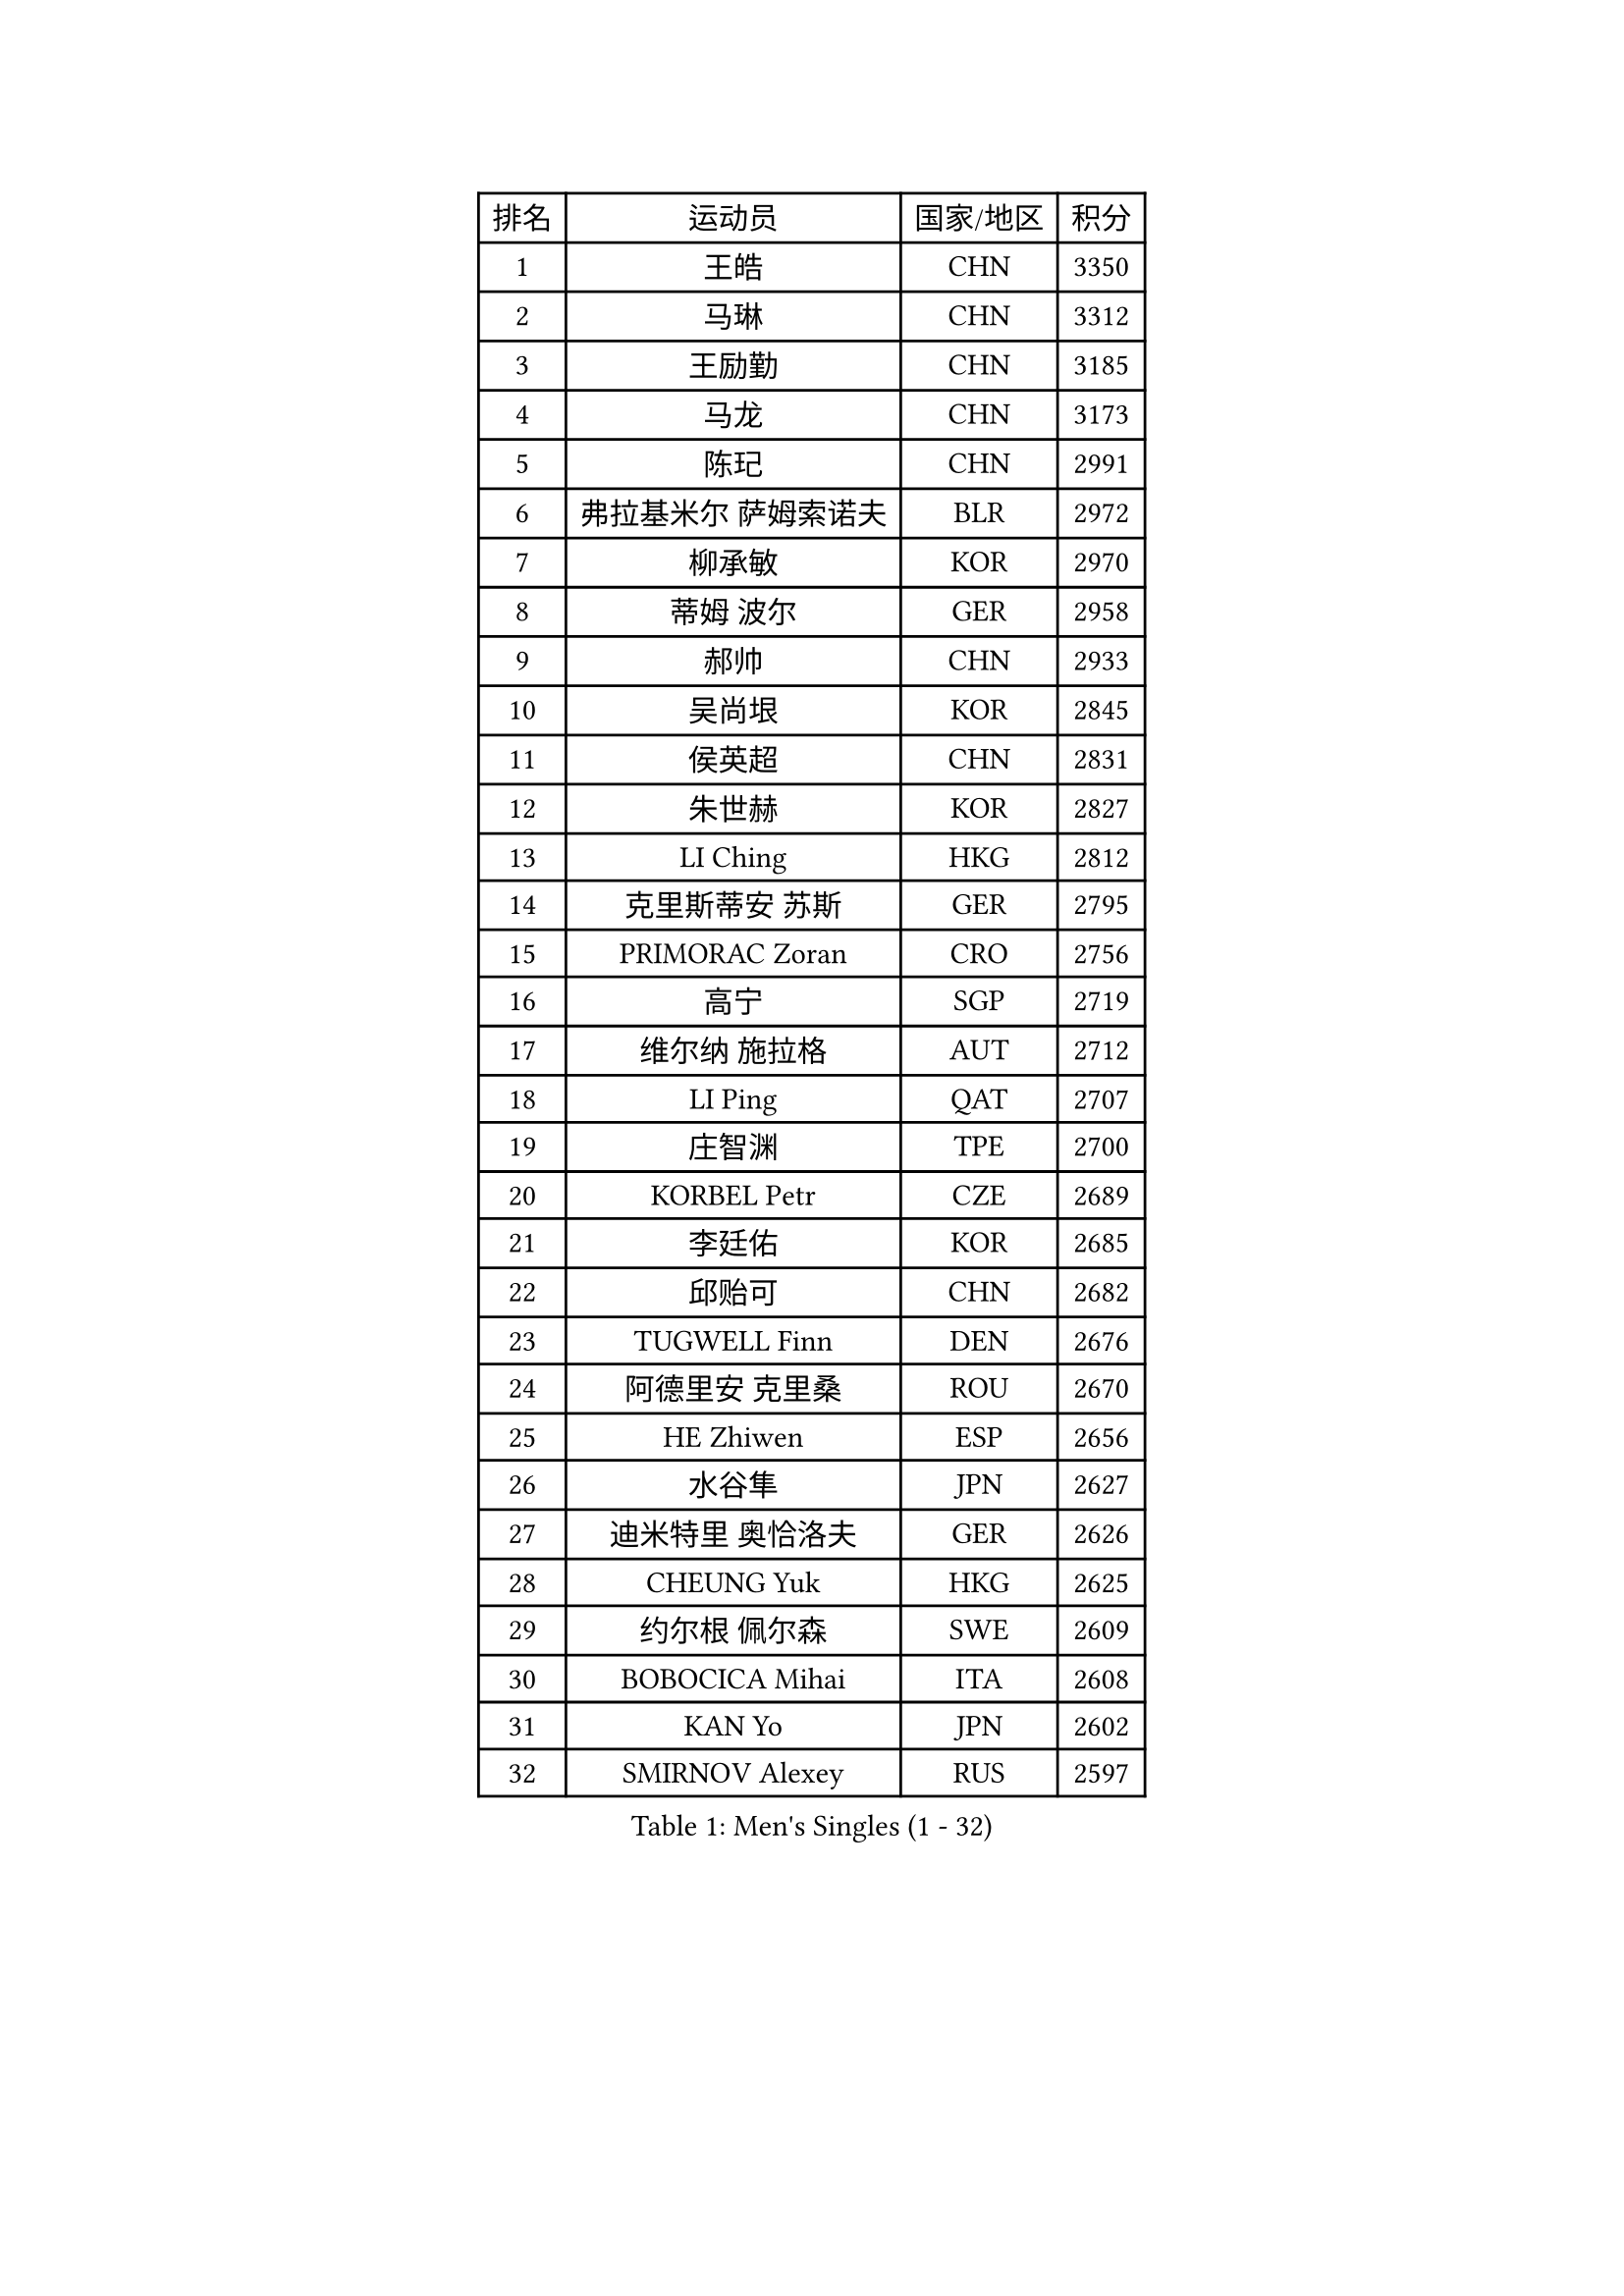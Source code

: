 
#set text(font: ("Courier New", "NSimSun"))
#figure(
  caption: "Men's Singles (1 - 32)",
    table(
      columns: 4,
      [排名], [运动员], [国家/地区], [积分],
      [1], [王皓], [CHN], [3350],
      [2], [马琳], [CHN], [3312],
      [3], [王励勤], [CHN], [3185],
      [4], [马龙], [CHN], [3173],
      [5], [陈玘], [CHN], [2991],
      [6], [弗拉基米尔 萨姆索诺夫], [BLR], [2972],
      [7], [柳承敏], [KOR], [2970],
      [8], [蒂姆 波尔], [GER], [2958],
      [9], [郝帅], [CHN], [2933],
      [10], [吴尚垠], [KOR], [2845],
      [11], [侯英超], [CHN], [2831],
      [12], [朱世赫], [KOR], [2827],
      [13], [LI Ching], [HKG], [2812],
      [14], [克里斯蒂安 苏斯], [GER], [2795],
      [15], [PRIMORAC Zoran], [CRO], [2756],
      [16], [高宁], [SGP], [2719],
      [17], [维尔纳 施拉格], [AUT], [2712],
      [18], [LI Ping], [QAT], [2707],
      [19], [庄智渊], [TPE], [2700],
      [20], [KORBEL Petr], [CZE], [2689],
      [21], [李廷佑], [KOR], [2685],
      [22], [邱贻可], [CHN], [2682],
      [23], [TUGWELL Finn], [DEN], [2676],
      [24], [阿德里安 克里桑], [ROU], [2670],
      [25], [HE Zhiwen], [ESP], [2656],
      [26], [水谷隼], [JPN], [2627],
      [27], [迪米特里 奥恰洛夫], [GER], [2626],
      [28], [CHEUNG Yuk], [HKG], [2625],
      [29], [约尔根 佩尔森], [SWE], [2609],
      [30], [BOBOCICA Mihai], [ITA], [2608],
      [31], [KAN Yo], [JPN], [2602],
      [32], [SMIRNOV Alexey], [RUS], [2597],
    )
  )#pagebreak()

#set text(font: ("Courier New", "NSimSun"))
#figure(
  caption: "Men's Singles (33 - 64)",
    table(
      columns: 4,
      [排名], [运动员], [国家/地区], [积分],
      [33], [让 米歇尔 赛弗], [BEL], [2593],
      [34], [唐鹏], [HKG], [2591],
      [35], [卡林尼科斯 格林卡], [GRE], [2584],
      [36], [蒋澎龙], [TPE], [2575],
      [37], [米凯尔 梅兹], [DEN], [2575],
      [38], [高礼泽], [HKG], [2573],
      [39], [XU Hui], [CHN], [2569],
      [40], [ELOI Damien], [FRA], [2565],
      [41], [TAN Ruiwu], [CRO], [2563],
      [42], [简 诺瓦 瓦尔德内尔], [SWE], [2558],
      [43], [巴斯蒂安 斯蒂格], [GER], [2554],
      [44], [CHEN Weixing], [AUT], [2554],
      [45], [YANG Zi], [SGP], [2552],
      [46], [ROSSKOPF Jorg], [GER], [2544],
      [47], [PISTEJ Lubomir], [SVK], [2542],
      [48], [TOKIC Bojan], [SLO], [2539],
      [49], [KEEN Trinko], [NED], [2533],
      [50], [BLASZCZYK Lucjan], [POL], [2514],
      [51], [罗伯特 加尔多斯], [AUT], [2513],
      [52], [LUNDQVIST Jens], [SWE], [2505],
      [53], [孔令辉], [CHN], [2494],
      [54], [SAIVE Philippe], [BEL], [2491],
      [55], [TAKAKIWA Taku], [JPN], [2490],
      [56], [CHILA Patrick], [FRA], [2489],
      [57], [安德烈 加奇尼], [CRO], [2489],
      [58], [岸川圣也], [JPN], [2487],
      [59], [CHIANG Hung-Chieh], [TPE], [2486],
      [60], [LEUNG Chu Yan], [HKG], [2481],
      [61], [CHANG Yen-Shu], [TPE], [2471],
      [62], [PERSSON Jon], [SWE], [2470],
      [63], [LIN Ju], [DOM], [2466],
      [64], [KIM Junghoon], [KOR], [2461],
    )
  )#pagebreak()

#set text(font: ("Courier New", "NSimSun"))
#figure(
  caption: "Men's Singles (65 - 96)",
    table(
      columns: 4,
      [排名], [运动员], [国家/地区], [积分],
      [65], [江天一], [HKG], [2457],
      [66], [FILIMON Andrei], [ROU], [2456],
      [67], [MA Liang], [SGP], [2455],
      [68], [ZHANG Chao], [CHN], [2448],
      [69], [松平健太], [JPN], [2447],
      [70], [LIM Jaehyun], [KOR], [2446],
      [71], [JAKAB Janos], [HUN], [2441],
      [72], [#text(gray, "HAKANSSON Fredrik")], [SWE], [2440],
      [73], [吉田海伟], [JPN], [2435],
      [74], [MONTEIRO Thiago], [BRA], [2434],
      [75], [CHO Eonrae], [KOR], [2428],
      [76], [GORAK Daniel], [POL], [2425],
      [77], [尹在荣], [KOR], [2423],
      [78], [MAZUNOV Dmitry], [RUS], [2417],
      [79], [TORIOLA Segun], [NGR], [2406],
      [80], [LEE Jinkwon], [KOR], [2405],
      [81], [LEI Zhenhua], [CHN], [2398],
      [82], [WU Chih-Chi], [TPE], [2397],
      [83], [#text(gray, "FENG Zhe")], [BUL], [2393],
      [84], [HAN Jimin], [KOR], [2389],
      [85], [KEINATH Thomas], [SVK], [2381],
      [86], [艾曼纽 莱贝松], [FRA], [2380],
      [87], [#text(gray, "MATSUSHITA Koji")], [JPN], [2379],
      [88], [CHTCHETININE Evgueni], [BLR], [2377],
      [89], [WANG Zengyi], [POL], [2375],
      [90], [LEGOUT Christophe], [FRA], [2369],
      [91], [GERELL Par], [SWE], [2365],
      [92], [马克斯 弗雷塔斯], [POR], [2363],
      [93], [TOSIC Roko], [CRO], [2359],
      [94], [LEE Jungsam], [KOR], [2355],
      [95], [CARNEROS Alfredo], [ESP], [2352],
      [96], [WANG Jianfeng], [NOR], [2351],
    )
  )#pagebreak()

#set text(font: ("Courier New", "NSimSun"))
#figure(
  caption: "Men's Singles (97 - 128)",
    table(
      columns: 4,
      [排名], [运动员], [国家/地区], [积分],
      [97], [KARAKASEVIC Aleksandar], [SRB], [2350],
      [98], [BENTSEN Allan], [DEN], [2347],
      [99], [SALIFOU Abdel-Kader], [FRA], [2344],
      [100], [PAZSY Ferenc], [HUN], [2343],
      [101], [MONRAD Martin], [DEN], [2326],
      [102], [帕特里克 鲍姆], [GER], [2320],
      [103], [ACHANTA Sharath Kamal], [IND], [2318],
      [104], [OYA Hidetoshi], [JPN], [2318],
      [105], [MONTEIRO Joao], [POR], [2310],
      [106], [蒂亚戈 阿波罗尼亚], [POR], [2303],
      [107], [YANG Min], [ITA], [2301],
      [108], [帕纳吉奥迪斯 吉奥尼斯], [GRE], [2295],
      [109], [KUZMIN Fedor], [RUS], [2295],
      [110], [SHMYREV Maxim], [RUS], [2292],
      [111], [CHMIEL Pawel], [POL], [2283],
      [112], [SVENSSON Robert], [SWE], [2282],
      [113], [MACHADO Carlos], [ESP], [2273],
      [114], [FEJER-KONNERTH Zoltan], [GER], [2269],
      [115], [RI Chol Guk], [PRK], [2267],
      [116], [#text(gray, "FRANZ Peter")], [GER], [2266],
      [117], [CHO Jihoon], [KOR], [2265],
      [118], [ZHANG Wilson], [CAN], [2257],
      [119], [AXELQVIST Johan], [SWE], [2256],
      [120], [KIM Hyok Bong], [PRK], [2251],
      [121], [GRUJIC Slobodan], [SRB], [2250],
      [122], [WANG Wei], [ESP], [2249],
      [123], [WOSIK Torben], [GER], [2246],
      [124], [RUBTSOV Igor], [RUS], [2244],
      [125], [ANDRIANOV Sergei], [RUS], [2243],
      [126], [LIU Song], [ARG], [2240],
      [127], [CHOU Tung-Yu], [TPE], [2239],
      [128], [MATTENET Adrien], [FRA], [2238],
    )
  )